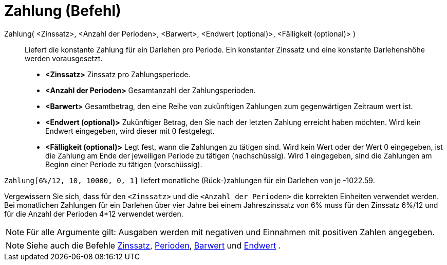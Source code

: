 = Zahlung (Befehl)
:page-en: commands/Payment
ifdef::env-github[:imagesdir: /de/modules/ROOT/assets/images]

Zahlung( <Zinssatz>, <Anzahl der Perioden>, <Barwert>, <Endwert (optional)>, <Fälligkeit (optional)> )::
  Liefert die konstante Zahlung für ein Darlehen pro Periode. Ein konstanter Zinssatz und eine konstante Darlehenshöhe
  werden vorausgesetzt.

* *<Zinssatz>* Zinssatz pro Zahlungsperiode.
* *<Anzahl der Perioden>* Gesamtanzahl der Zahlungsperioden.
* *<Barwert>* Gesamtbetrag, den eine Reihe von zukünftigen Zahlungen zum gegenwärtigen Zeitraum wert ist.
* *<Endwert (optional)>* Zukünftiger Betrag, den Sie nach der letzten Zahlung erreicht haben möchten. Wird kein Endwert
eingegeben, wird dieser mit 0 festgelegt.
* *<Fälligkeit (optional)>* Legt fest, wann die Zahlungen zu tätigen sind. Wird kein Wert oder der Wert 0 eingegeben,
ist die Zahlung am Ende der jeweiligen Periode zu tätigen (nachschüssig). Wird 1 eingegeben, sind die Zahlungen am
Beginn einer Periode zu tätigen (vorschüssig).

[EXAMPLE]
====

`++Zahlung[6%/12, 10, 10000, 0, 1]++` liefert monatliche (Rück-)zahlungen für ein Darlehen von je -1022.59.

[NOTE]
====

Vergewissern Sie sich, dass für den `++<Zinssatz>++` und die `++<Anzahl der Perioden>++` die korrekten Einheiten
verwendet werden. Bei monatlichen Zahlungen für ein Darlehen über vier Jahre bei einem Jahreszinssatz von 6% muss für
den Zinssatz 6%/12 und für die Anzahl der Perioden 4*12 verwendet werden.

====

====

[NOTE]
====

Für alle Argumente gilt: Ausgaben werden mit negativen und Einnahmen mit positiven Zahlen angegeben.

====

[NOTE]
====

Siehe auch die Befehle xref:/commands/Zinssatz.adoc[Zinssatz], xref:/commands/Perioden.adoc[Perioden],
xref:/commands/Barwert.adoc[Barwert] und xref:/commands/Endwert.adoc[Endwert] .

====
